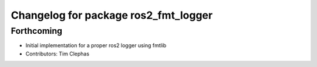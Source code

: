 ^^^^^^^^^^^^^^^^^^^^^^^^^^^^^^^^^^^^^
Changelog for package ros2_fmt_logger
^^^^^^^^^^^^^^^^^^^^^^^^^^^^^^^^^^^^^

Forthcoming
-----------
* Initial implementation for a proper ros2 logger using fmtlib
* Contributors: Tim Clephas
